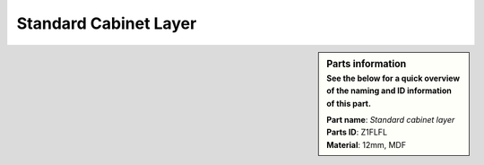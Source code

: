 Standard Cabinet Layer
**********************

.. sidebar:: Parts information
  :subtitle: See the below for a quick overview of the naming and ID information of this part.

  | **Part name**: *Standard cabinet layer*
  | **Parts ID**: Z1FLFL
  | **Material**: 12mm, MDF
